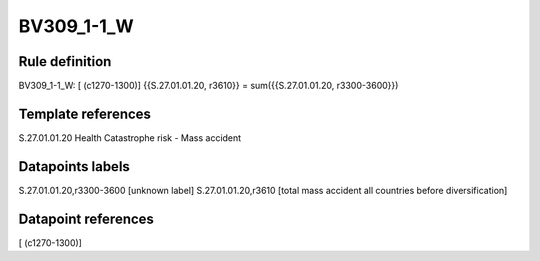 ===========
BV309_1-1_W
===========

Rule definition
---------------

BV309_1-1_W: [ (c1270-1300)] {{S.27.01.01.20, r3610}} = sum({{S.27.01.01.20, r3300-3600}})


Template references
-------------------

S.27.01.01.20 Health Catastrophe risk - Mass accident


Datapoints labels
-----------------

S.27.01.01.20,r3300-3600 [unknown label]
S.27.01.01.20,r3610 [total mass accident all countries before diversification]



Datapoint references
--------------------

[ (c1270-1300)]
